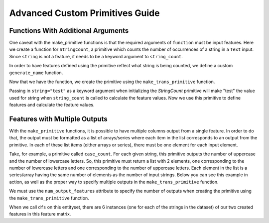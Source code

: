 Advanced Custom Primitives Guide
--------------------------------

Functions With Additional Arguments
===================================
.. ipython:: python
    :suppress:

    import featuretools as ft
    from featuretools.primitives import make_trans_primitive
    from featuretools.variable_types import Text, Numeric, Categorical

One caveat with the make\_primitive functions is that the required arguments of ``function`` must be input features.  Here we create a function for ``StringCount``, a primitive which counts the number of occurrences of a string in a ``Text`` input.  Since ``string`` is not a feature, it needs to be a keyword argument to ``string_count``.

.. ipython:: python

    def string_count(column, string=None):
        '''Count the number of times the value string occurs'''
        assert string is not None, "string to count needs to be defined"
        # this is a naive implementation used for clarity
        counts = [element.lower().count(string) for element in column]
        return counts

In order to have features defined using the primitive reflect what string is being counted, we define a custom ``generate_name`` function.

.. ipython:: python

    def string_count_generate_name(self, base_feature_names):
      return u'STRING_COUNT(%s, "%s")' % (base_feature_names[0], self.kwargs['string'])


Now that we have the function, we create the primitive using the ``make_trans_primitive`` function.

.. ipython:: python

    StringCount = make_trans_primitive(function=string_count,
                                       input_types=[Text],
                                       return_type=Numeric,
                                       cls_attributes={"generate_name": string_count_generate_name})


Passing in ``string="test"`` as a keyword argument when initializing the `StringCount` primitive will make "test" the value used for string when ``string_count`` is called to calculate the feature values.  Now we use this primitive to define features and calculate the feature values.

.. ipython:: python

    from featuretools.tests.testing_utils import make_ecommerce_entityset

    es = make_ecommerce_entityset()

    feature_matrix, features = ft.dfs(entityset=es,
                                      target_entity="sessions",
                                      agg_primitives=["sum", "mean", "std"],
                                      trans_primitives=[StringCount(string="the")])
    feature_matrix.columns
    feature_matrix[['STD(log.STRING_COUNT(comments, "the"))', 'SUM(log.STRING_COUNT(comments, "the"))', 'MEAN(log.STRING_COUNT(comments, "the"))']]

Features with Multiple Outputs
=======================================
.. ipython:: python
    :suppress:

    import featuretools as ft
    import numpy as np
    import re
    from featuretools.primitives import make_trans_primitive
    from featuretools.variable_types import Text, Numeric

With the ``make_primitive`` functions, it is possible to have multiple columns output from a single feature. In order to do that, the output must be formatted as a list of arrays/series where each item in the list corresponds to an output from the primitive. In each of these list items (either arrays or series), there must be one element for each input element.

Take, for example, a primitive called ``case_count``. For each given string, this primitive outputs the number of uppercase and the number of lowercase letters. So, this primitive must return a list with 2 elements, one corresponding to the number of lowercase letters and one corresponding to the number of uppercase letters. Each element in the list is a series/array having the same number of elements as the number of input strings. Below you can see this example in action, as well as the proper way to specify multiple outputs in the ``make_trans_primitive`` function.

.. ipython:: python

    def case_count(array):
        '''Return the count of upper case and lower case letters in text'''
        # this is a naive implementation used for clarity
        upper = np.array([len(re.findall('[A-Z]', i)) for i in array])
        lower = np.array([len(re.findall('[a-z]', i)) for i in array])
        ret = [upper,lower]
        return ret

We must use the ``num_output_features`` attribute to specify the number of outputs when creating the primitive using the ``make_trans_primitive`` function.

.. ipython:: python

    CaseCount = make_trans_primitive(function=case_count,
                                       input_types=[Text],
                                       return_type=Numeric,
                                       number_output_features=2)

    es = make_ecommerce_entityset()

When we call ``dfs`` on this entityset, there are 6 instances (one for each of the strings in the dataset) of our two created features in this feature matrix.

.. ipython:: python

    feature_matrix, features = ft.dfs(entityset=es,
                                      target_entity="sessions",
                                      agg_primitives=[],
                                      trans_primitives=[CaseCount])
    feature_matrix.columns
    feature_matrix[['customers.CASE_COUNT(favorite_quote)[0]', 'customers.CASE_COUNT(favorite_quote)[1]']]

.. Primitives That Use External Data Files
.. =======================================
.. Some primitives require external data files in order to perform their computation. For example, imagine a primitive that uses a pre-trained sentiment classifier to classify text. Here is how that would be implemented

.. .. ipython:: python

..     from featuretools.primitives import TransformPrimitive

..     class Sentiment(TransformPrimitive):
..         '''Reads in a text field and returns "negative", "neutral", or "positive"'''
..         name = "sentiment"
..         input_types = [Text]
..         return_type = Categorical
..         def get_function(self):
..             filepath = self.get_filepath('sentiment_model.pickle') # returns absolute path to the file
..             import pickle
..             with open(filepath, 'r') as f:
..                 model = pickle.load(f)
..             def predict(x):
..                 return model.predict(x)
..             return predict


.. The ``get_filepath`` method is used to find the location of the trained model.

.. .. note::

..     The primitive loads the model within the `get_function` method, but outside of the `score` function.  This way the model is loaded from disk only once when the Featuretools backend requests the primitive function instead of every time `score` is called.

